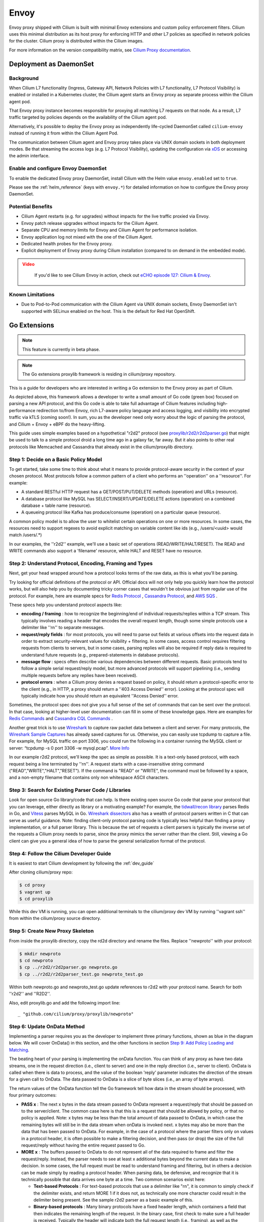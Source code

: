 .. only:: not (epub or latex or html)

    WARNING: You are looking at unreleased Cilium documentation.
    Please use the official rendered version released here:
    https://docs.cilium.io

.. _envoy:

=====
Envoy
=====

Envoy proxy shipped with Cilium is built with minimal Envoy extensions and custom policy enforcement filters.
Cilium uses this minimal distribution as its host proxy for enforcing HTTP and other L7 policies as specified in network policies
for the cluster. Cilium proxy is distributed within the Cilium images.

For more information on the version compatibility matrix, see `Cilium Proxy documentation <https://github.com/cilium/proxy#version-compatibility-matrix>`_.

***********************
Deployment as DaemonSet
***********************

Background
==========

When Cilium L7 functionality (Ingress, Gateway API, Network Policies with L7 functionality, L7 Protocol Visibility)
is enabled or installed in a Kubernetes cluster, the Cilium agent starts an Envoy proxy as separate process within
the Cilium agent pod.

That Envoy proxy instance becomes responsible for proxying all matching L7 requests on that node.
As a result, L7 traffic targeted by policies depends on the availability of the Cilium agent pod.

Alternatively, it's possible to deploy the Envoy proxy as independently life-cycled DaemonSet called ``cilium-envoy``
instead of running it from within the Cilium Agent Pod.

The communication between Cilium agent and Envoy proxy takes place via UNIX domain sockets in both deployment modes.
Be that streaming the access logs (e.g. L7 Protocol Visibility), updating the configuration via
`xDS <https://www.envoyproxy.io/docs/envoy/latest/api-docs/xds_protocol>`_ or accessing the admin interface.

Enable and configure Envoy DaemonSet
====================================

To enable the dedicated Envoy proxy DaemonSet, install Cilium with the Helm value ``envoy.enabled`` set to ``true``.

Please see the :ref:`helm_reference` (keys with ``envoy.*``) for detailed information on how to configure the Envoy proxy DaemonSet.

Potential Benefits
==================

- Cilium Agent restarts (e.g. for upgrades) without impacts for the live traffic proxied via Envoy.
- Envoy patch release upgrades without impacts for the Cilium Agent.
- Separate CPU and memory limits for Envoy and Cilium Agent for performance isolation.
- Envoy application log not mixed with the one of the Cilium Agent.
- Dedicated health probes for the Envoy proxy.
- Explicit deployment of Envoy proxy during Cilium installation (compared to on demand in the embedded mode).

.. admonition:: Video
 :class: attention

  If you'd like to see Cilium Envoy in action, check out `eCHO episode 127: Cilium & Envoy <https://www.youtube.com/watch?v=HEwruycGbCU>`__.

Known Limitations
=================

- Due to Pod-to-Pod communication with the Cilium Agent via UNIX domain sockets, Envoy DaemonSet isn't supported with SELinux enabled on the host. This is the default for Red Hat OpenShift.

*************
Go Extensions
*************

.. note:: This feature is currently in beta phase.

.. note:: The Go extensions proxylib framework is residing in cilium/proxy repository.

This is a guide for developers who are interested in writing a Go extension to the 
Envoy proxy as part of Cilium.   

.. image:: _static/proxylib_logical_flow.png

As depicted above, this framework allows a developer to write a small amount of Go
code (green box) focused on parsing a new API protocol, and this Go code is able to  
take full advantage of Cilium features including high-performance redirection to/from Envoy, 
rich L7-aware policy language
and access logging, and visibility into encrypted traffic via kTLS (coming soon!).
In sum, you as the developer need only worry about the logic of parsing the protocol, 
and Cilium + Envoy + eBPF do the heavy-lifting.  

This guide uses simple examples based on a hypothetical "r2d2" protocol 
(see `proxylib/r2d2/r2d2parser.go <https://github.com/cilium/proxy/blob/main/proxylib/r2d2/r2d2parser.go>`_)
that might be used to talk to a simple protocol droid a long time ago in a galaxy far, far away.   
But it also points to other real protocols like Memcached and Cassandra that already exist in the cilium/proxylib 
directory.  

Step 1: Decide on a Basic Policy Model
======================================

To get started, take some time to think about what it means to provide protocol-aware security
in the context of your chosen protocol.   Most protocols follow a common pattern of a client 
who performs an ''operation'' on a ''resource''.   For example: 

- A standard RESTful HTTP request has a GET/POST/PUT/DELETE methods (operation) and URLs (resource).
- A database protocol like MySQL has SELECT/INSERT/UPDATE/DELETE actions (operation) on a combined database + table name (resource).   
- A queueing protocol like Kafka has produce/consume (operation) on a particular queue (resource).    

A common policy model is to allow the user to whitelist certain operations on one or more resources.   
In some cases, the resources need to support regexes to avoid explicit matching on variable content 
like ids (e.g., /users/<uuid> would match /users/.*) 

In our examples, the ''r2d2'' example, we'll use a basic set of operations (READ/WRITE/HALT/RESET). 
The READ and WRITE commands also support a 'filename' resource, while HALT and RESET have no resource.  

Step 2: Understand Protocol, Encoding, Framing and Types
========================================================

Next, get your head wrapped around how a protocol looks terms of the raw data, as this is what you'll be parsing. 

Try looking for official definitions of the protocol or API.   Official docs will not only help you quickly 
learn how the protocol works, but will also help you by documenting tricky corner cases that wouldn't be 
obvious just from regular use of the protocol.   For example, here are example specs for 
`Redis Protocol <https://redis.io/topics/protocol>`_ , `Cassandra Protocol <https://github.com/apache/cassandra/blob/trunk/doc/native_protocol_v4.spec>`_,  
and `AWS SQS <https://docs.aws.amazon.com/AWSSimpleQueueService/latest/APIReference/Welcome.html>`_ .  

These specs help you understand protocol aspects like: 

- **encoding / framing** : how to recognize the beginning/end of individual requests/replies within a TCP stream. 
  This typically involves reading a header that encodes the overall request length, though some simple 
  protocols use a delimiter like ''\r\n\'' to separate messages.  

- **request/reply fields** : for most protocols, you will need to parse out fields at various offsets
  into the request data in order to extract security-relevant values for visibility + filtering.  In some cases, access
  control requires filtering requests from clients to servers, but in some cases, parsing replies will also be required
  if reply data is required to understand future requests (e.g., prepared-statements in database protocols).  

- **message flow** : specs often describe various dependencies between different requests.  Basic protocols tend to 
  follow a simple serial request/reply model, but more advanced protocols will support pipelining (i.e., sending 
  multiple requests before any replies have been received).  

- **protocol errors** : when a Cilium proxy denies a request based on policy, it should return a protocol-specific
  error to the client (e.g., in HTTP, a proxy should return a ''403 Access Denied'' error).  Looking at the protocol
  spec will typically indicate how you should return an equivalent ''Access Denied'' error.    
  
Sometimes, the protocol spec does not give you a full sense of the set of commands that can be sent over the protocol.  In that 
case, looking at higher-level user documentation can fill in some of these knowledge gaps.  Here are examples for 
`Redis Commands <https://redis.io/commands>`_ and `Cassandra CQL Commands <https://docs.datastax.com/en/archived/cql/3.1/cql/cql_reference/cqlCommandsTOC.html>`_ .
 
Another great trick is to use `Wireshark <https://www.wireshark.org>`_  to capture raw packet data between
a client and server.   For many protocols, the `Wireshark Sample Captures <https://wiki.wireshark.org/SampleCaptures>`_ 
has already saved captures for us.  Otherwise, you can easily use tcpdump to capture a file.  For example, for 
MySQL traffic on port 3306, you could run the following in a container running the MySQL client or server: 
“tcpdump -s 0 port 3306 -w mysql.pcap”.  `More Info <https://linuxexplore.com/2012/06/07/use-tcpdump-to-capture-in-a-pcap-file-wireshark-dump/>`_    

In our example r2d2 protocol, we'll keep the spec as simple as possible.  It is a text-only based protocol, 
with each request being a line terminated by ''\r\n''.  A request starts with a case-insensitive string 
command ("READ","WRITE","HALT","RESET").   If the command is "READ" or "WRITE", the command must be followed
by a space, and a non-empty filename that contains only non whitespace ASCII characters.  

Step 3: Search for Existing Parser Code / Libraries
===================================================

Look for open source Go library/code that can help.    
Is there existing open source Go code that parse your protocol that you can leverage, 
either directly as library or a motivating example?  For example, the `tidwall/recon library 
<https://github.com/tidwall/redcon>`_ parses Redis in Go, and `Vitess 
<https://github.com/vitessio/vitess>`_ parses MySQL in Go.   `Wireshark dissectors 
<https://github.com/boundary/wireshark/tree/master/epan/dissectors>`_ also has a wealth of 
protocol parsers written in C that can serve as useful guidance.    Note:  finding client-only 
protocol parsing code is typically less helpful than finding a proxy implementation, or a full 
parser library.   This is because the set of requests a client parsers is typically the inverse
set of the requests a Cilium proxy needs to parse, since the proxy mimics the server rather than 
the client.   Still, viewing a Go client can give you a general idea of how to parse the 
general serialization format of the protocol.  

Step 4: Follow the Cilium Developer Guide
=========================================

It is easiest to start Cilium development by following the :ref:`dev_guide`

After cloning cilium/proxy repo:

.. code-block:: shell-session

    $ cd proxy
    $ vagrant up
    $ cd proxylib

While this dev VM is running, you can open additional terminals to the cilium/proxy dev VM
by running ''vagrant ssh'' from within the cilium/proxy source directory.


Step 5: Create New Proxy Skeleton 
=================================

From inside the proxylib directory, copy the rd2d directory and rename the files. 
Replace ''newproto'' with your protocol: 

.. code-block:: shell-session

    $ mkdir newproto
    $ cd newproto
    $ cp ../r2d2/r2d2parser.go newproto.go
    $ cp ../r2d2/r2d2parser_test.go newproto_test.go


Within both newproto.go and newproto_test.go update references to r2d2 with
your protocol name.   Search for both ''r2d2'' and ''R2D2''.  

Also, edit proxylib.go and add the following import line: 

:: 

       _ "github.com/cilium/proxy/proxylib/newproto"


Step 6: Update OnData Method 
============================

Implementing a parser requires you as the developer to implement three primary functions,
shown as blue in the diagram below.   We will cover OnData() in this section, and 
the other functions in section `Step 9:  Add Policy Loading and Matching`_.  

.. image:: _static/proxylib_key_functions.png

The beating heart of your parsing is implementing the onData function.  You can think of any 
proxy as have two data streams, one in the request direction (i.e., client to server) and one in 
the reply direction (i.e., server to client).   OnData is called when there is data to process, 
and the value of the boolean 'reply' parameter indicates the direction of the stream for a given 
call to OnData.   The data passed to OnData is a slice of byte slices (i.e., an array of byte arrays).  

The return values of the OnData function tell the Go framework tell how data in the stream
should be processed, with four primary outcomes:  

- **PASS x** :  The next x bytes in the data stream passed to OnData represent a request/reply that should be
  passed on to the server/client.   The common case here is that this is a request that should be 
  allowed by policy, or that no policy is applied.  Note: x bytes may be less than the total amount
  of data passed to OnData, in which case the remaining bytes will still be in the data stream when
  onData is invoked next.  x bytes may also be more than the data that has been passed to OnData. 
  For example, in the case of a protocol where the parser filters only on values in a protocol header, 
  it is often possible to make a filtering decision, and then pass (or drop) the size of the full 
  request/reply without having the entire request passed to Go.  

- **MORE x** :  The buffers passed to OnData to do not represent all of the data required to frame and
  filter the request/reply.  Instead, the parser 
  needs to see at least x additional bytes beyond the current data to make a decision.  
  In some cases, the full request must be read to understand framing and filtering, but in others a decision 
  can be made simply by reading a protocol header.   When parsing data, be defensive, and recognize that it is technically possible that 
  data arrives one byte at a time. Two common scenarios exist here:

  - **Text-based Protocols** : For text-based protocols
    that use a delimiter like "\r\n", it is common to simply check if the delimiter exists, and return 
    MORE 1 if it does not, as technically one more character could result in the delimiter being present.
    See the sample r2d2 parser as a basic example of this.    

  - **Binary-based protocols** : Many binary protocols  
    have a fixed header length, which containers a field that then indicates the remaining length
    of the request.  In the binary case, first check to make sure a full header is received.  Typically
    the header will indicate both the full request length (i.e., framing), as well as the request type, 
    which indicates how much of the full request must be read in order to perform filtering (in many cases, this is less than 
    the full request).  A binary parser will typically return MORE if the data passed to OnData is less than 
    the header length.   After reading a full header, the simple approach is for the parser to return MORE to wait 
    for the full request to be received and parsed  (see the existing CassandraParser as an example).
    However, as an optimization, the parser can attempt to only 
    request the minimum number of bytes required beyond the header to make a policy decision, and then PASS or DROP
    the remaining bytes without requiring them to be passed to the Go parser. 

- **DROP x** :  Remove the first x bytes from the data stream passed to OnData, as they represent a request/reply
  that should not be forwarded to the client or server based on policy.  Don't worry about making onData return 
  a drop right away, as we'll return to DROP in a later step below.  

- **ERROR y** : The connection contains data that does not match the protocol spec, and prevents you from further 
  parsing the data stream.   The framework will terminate the connection.   An example would be a request length
  that falls outside the min/max specified by the protocol spec, or values for a field that fall outside the values
  indicated by the spec (e.g., wrong versions, unknown commands).  If you are still able to properly frame the 
  requests, you can also choose to simply drop the request and return a protocol error (e.g., similar to an 
  ''HTTP 400 Bad Request'' error.   But in all cases, you should write your parser defensively, such that you 
  never forward a request that you do not understand, as such a request could become an avenue for subverting 
  the intended security visibility and filtering policies.  See proxylib/types.h for the set of valid error codes.   

See proxylib/proxylib/parserfactory.go for the official OnData interface definition.   

Keep it simple, and work iteratively.  Start out just getting the framing right.  Can you write a parser that just 
prints out the length and contents of a request, and then PASS each request with no policy enforcement?   

One simple trick is to comment out the r2d2 parsing logic in OnData, but leave it in the file as a reference, as your protocol will likely
require similar code as we add more functionality below.  

Step 7: Use Unit Testing To Drive Development
=============================================

Use unit tests to drive your development.    Its tempting to want to first test your parser by firing up a
client and server and developing on the fly.   But in our experience you’ll iterate faster by using the 
great unit test framework created along with the Go proxy framework.   This framework lets you pass
in an example set of requests as byte arrays to a CheckOnDataOK method, which are passed to the parser's OnData method.
CheckOnDataOK takes a set of expected return values, and compares them to the actual return values from OnData 
processing the byte arrays.  

Take some time to look at the unit tests for the r2d2 parser, and then for more complex parsers like Cassandra
and Memcached.   For simple text-based protocols, you can simply write ASCII strings to represent protocol messages, 
and convert them to []byte arrays and pass them to CheckOnDataOK.   For binary protocols, one can either create 
byte arrays directly, or use a mechanism to convert a hex string to byte[] array using a helper function like 
hexData in cassandra/cassandraparser_test.go

A great way to get the exact data to pass in is to copy the data from the Wireshark captures mentioned
above in Step #2.   You can see the full application layer data streams in Wireshark by right-clicking
on a packet and selecting “Follow As… TCP Stream”.  If the protocol is text-based, you can copy the data 
as ASCII (see r2d2/r2d2parser_test.go as an example of this).   For binary data, it can be easier to instead 
select “raw” in the drop-down, and use a basic utility to convert from ascii strings to binary raw data (see 
cassandra/cassandraparser_test.go for an example of this). 

To run the unit tests, go to proxylib/newproto and run: 

.. code-block:: shell-session

  $ go test

This will build the latest version of your parser and unit test files and run the unit tests.   

Step 8: Add More Advanced Parsing
=================================

Thinking back to step #1, what are the critical fields to parse out of the request in order to 
understand the “operation” and “resource” of each request.  Can you print those out for each request?

Use the unit test framework to pass in increasingly complex requests, and confirm that the parser prints out the right values, and that the 
unit tests are properly slicing the datastream into requests and parsing out the required fields. 

A couple scenarios to make sure your parser handles properly via unit tests: 

- data chunks that are less than a full request (return MORE) 
- requests that are spread across multiple data chunks. (return MORE ,then PASS) 
- multiple requests that are bundled into a single data chunk (return PASS, then another PASS)
- rejection of malformed requests (return ERROR). 

For certain advanced cases, it is required for a parser to store state across requests. 
In this case, data can be stored using data structures that
are included as part of the main parser struct.  See CassandraParser in cassandra/cassandraparser.go as an example 
of how the parser uses a string to store the current 'keyspace' in use, and uses Go maps to keep 
state required for handling prepared queries.   

Step 9:  Add Policy Loading and Matching
========================================

Once you have the parsing of most protocol messages ironed out, its time to start enforcing policy. 

First, create a Go object that will represent a single rule in the policy language. For example,
this is the rule for the r2d2 protocol, which performs exact match on the command string, and a regex
on the filename:  

.. code-block:: go

    type R2d2Rule struct {
       cmdExact   string
       fileRegexCompiled *regexp.Regexp
    }

There are two key methods to update: 

- Matches :   This function implements the basic logic of comparing data from a single request 
  against a single policy rule, and return true if that rule matches (i.e., allows) that request.  

- <NewProto>RuleParser : Reads key value pairs from policy, validates those entries, and stores
  them as a <NewProto>Rule object.   

See r2d2/r2d2parser.go for examples of both functions for the r2d2 protocol.  

You'll also need to update OnData to call p.connection.Matches(), and if this function return false, 
return DROP for a request.  Note: despite the similar names between the Matches() function you 
create in your newprotoparser.go and p.connection.Matches(), do not confuse
the two.  Your OnData function should always call p.connection.Matches() rather than invoking your
own Matches() directly, as p.connection.Matches()
calls the parser's Matches() function only on the subset of L7 rules that apply for the given 
Cilium source identity for this particular connection.  

Once you add the logic to call Matches() and return DROP in OnData, you will need to update
unit tests to have policies that allow the traffic you expect to be passed.   The following 
is an example of how r2d2/r2d2parser_test.go adds an allow-all policy for a given test: 

.. code-block:: go

    s.ins.CheckInsertPolicyText(c, "1", []string{`
        name: "cp1"
        policy: 2
        ingress_per_port_policies: <
          port: 80
          rules: <
            l7_proto: "r2d2"
          >
        >
        `})

The following is an example of a policy that would allow READ commands with a file 
regex of ".*": 

.. code-block:: go

    s.ins.CheckInsertPolicyText(c, "1", []string{`
        name: "cp2"
        policy: 2
        ingress_per_port_policies: <
          port: 80
          rules: <
            l7_proto: "r2d2"
            l7_rules: <
            rule: <
              key: "cmd"
              value: "READ"
            >
            rule: <
              key: "file"
              value: ".*"
            >
              >
            >
          >
        >
        `})


Step 10: Inject Error Response
==============================

Simply dropping the request from the request data stream prevents the request from reaching the server, but it would 
leave the client hanging, waiting for a response that would never come since the server did not see the request. 

Instead, the proxy should return an application-layer reply indicating that access was denied, similar to how
an HTTP proxy would return a ''403 Access Denied'' error.  Look back at the protocol spec discussed in Step 2 to 
understand what an access denied message looks like for this protocol, and use the p.connection.Inject() method 
to send this error reply back to the client.   See r2d2/r2d2parser.go for an example. 

.. code-block:: go

    p.connection.Inject(true, []byte("ERROR\r\n"))

Note:  p.connection.Inject() will inject the data it is passed into the reply datastream.  In order for the client 
to parse this data correctly, it must be injected at a proper framing boundary (i.e., in between other reply messages
that may be in the reply data stream).  If the client is following a basic serial request/reply model per connection, this is 
essentially guaranteed as at the time of a request that is denied, there are no other replies potentially in the 
reply datastream.   But if the protocol supports pipelining (i.e., multiple requests in flight) replies must be properly 
framed and PASSed on a per request basis, and the timing of the call to p.connection.Inject() must be controlled
such that the client will properly match the Error response with the correct request.   See the Memcached parser
as an example of how to accomplish this.  

Step 11: Add Access Logging
===========================

Cilium also has the notion of an ''Access Log'', which records each request handled by the proxy 
and indicates whether the request was allowed or denied.  

A call to ''p.connection.Log()'' implements access logging. See the OnData function in r2d2/r2d2parser.go 
as an example: 

.. code-block:: go

      p.connection.Log(access_log_entry_type,
        &cilium.LogEntry_GenericL7{
            &cilium.L7LogEntry{
                Proto: "r2d2",
                Fields: map[string]string{
                    "cmd":  reqData.cmd,
                    "file": reqData.file,
                },
            },
      })  

Step 12: Manual Testing
=======================

Find the standard docker container for running the protocol server.  Often the same image also has a CLI client that you can use as a client. 

Start both a server and client container running in the cilium dev VM, and attach them to the already created “cilium-net”.  For example, with Cassandra, we run:

.. code-block:: shell-session

    docker run --name cass-server -l id=cass-server -d --net cilium-net cassandra

    docker run --name cass-client -l id=cass-client -d --net cilium-net cassandra sh -c 'sleep 3000' 
 

Note that we run both containers with labels that will make it easy to refer to these containers in a cilium 
network policy.   Note that we have the client container run the sleep command, as we will use 'docker exec' to 
access the client CLI.  

Use ''cilium-dbg endpoint list'' to identify the IP address of the protocol server.  

.. code-block:: shell-session

  $ cilium-dbg endpoint list
  ENDPOINT   POLICY (ingress)   POLICY (egress)   IDENTITY   LABELS (source:key[=value])   IPv6                 IPv4            STATUS   
             ENFORCEMENT        ENFORCEMENT                                                                                     
  2987       Disabled           Disabled          31423      container:id=cass-server      f00d::a0b:0:0:bab    10.11.51.247    ready   
  27333      Disabled           Disabled          4          reserved:health               f00d::a0b:0:0:6ac5   10.11.92.46     ready   
  50923      Disabled           Disabled          18253      container:id=cass-client      f00d::a0b:0:0:c6eb   10.11.175.191   ready 

One can then invoke the client CLI using that server IP address (10.11.51.247 in the above example):

.. code-block:: shell-session

    docker exec -it cass-client sh -c 'cqlsh 10.11.51.247 -e "select * from system.local"'

Note that in the above example, ingress policy is not enforced for the Cassandra server endpoint, so no data will flow through the
Cassandra parser.  A simple ''allow all'' L7 Cassandra policy can be used to send all data to the Cassandra server through the 
Go Cassandra parser.  This policy has a single empty rule, which matches all requests.  An allow all policy looks like: 

.. code-block:: json

  [ { 
    "endpointSelector": {"matchLabels":{"id":"cass-server"}}, 
    "ingress": [ {
	  "toPorts": [{
		  "ports": [{"port": "9042", "protocol": "TCP"}],
            		"rules": {
                		"l7proto": "cassandra",
                		"l7": [{}]
            		}
		}]
	  } ] 
  }]


A policy can be imported into cilium using ''cilium policy import'', after which another call to ''cilium-dbg endpoint list''
confirms that ingress policy is now in place on the server.  If the above policy was saved to a file cass-allow-all.json, 
one would run: 

.. code-block:: shell-session

    $ cilium-dbg policy import cass-allow-all.json
    Revision: 1
    $ cilium-dbg endpoint list
    ENDPOINT   POLICY (ingress)   POLICY (egress)   IDENTITY   LABELS (source:key[=value])   IPv6                 IPv4            STATUS   
               ENFORCEMENT        ENFORCEMENT                                                                                     
    2987       Enabled            Disabled          31423      container:id=cass-server      f00d::a0b:0:0:bab    10.11.51.247    ready   
    27333      Disabled           Disabled          4          reserved:health               f00d::a0b:0:0:6ac5   10.11.92.46     ready   
    50923      Disabled           Disabled          18253      container:id=cass-client      f00d::a0b:0:0:c6eb   10.11.175.191   ready 

Note that policy is now showing as ''Enabled'' for the Cassandra server on ingress. 

To remove this or any other policy, run: 

.. code-block:: shell-session

    $ cilium-dbg policy delete --all 

To install a new policy, first delete, and then run ''cilium policy import'' again.  For example, the following policy would allow
select statements on a specific set of tables to this Cassandra server, but deny all other queries. 

.. code-block:: json

  [ {
    "endpointSelector": {"matchLabels":{"id":"cass-server"}},
    "ingress": [ {
          "toPorts": [{
                  "ports": [{"port": "9042", "protocol": "TCP"}],
                        "rules": {
                                "l7proto": "cassandra",
                                "l7": [
                                       { "query_action" : "select", "query_table": "^system.*"},
                                       { "query_action" : "select", "query_table" : "^posts_db.posts$"}

                                ]}
                        }]
         }]
  } ]

When performing manual testing, remember that each time you change your Go proxy code, you must
re-run ``make`` and ``sudo make install`` and then restart the cilium-agent process.  If the only changes
you have made since last compiling cilium are in your cilium/proxylib directory, you can safely 
just run ``make`` and ``sudo make install``  in that directory, which saves time.  
For example: 

.. code-block:: shell-session

  $ cd proxylib  // only safe is this is the only directory that has changed
  $ make  
    <snip> 
  $ sudo make install 
    <snip> 

If you rebase or other files change, you need to run both commands from the top level directory.  

Cilium agent default to running as a service in the development VM.  However, the default options do not include 
the ''--debug-verbose=flow'' flag, which is critical to getting visibility in troubleshooting Go proxy frameworks. 
So it is easiest to stop the cilium service and run the cilium-agent directly as a command in a terminal window, 
and adding the ''--debug-verbose=flow'' flag. 

.. code-block:: shell-session

  $ sudo service cilium stop 
  
  $ sudo /usr/bin/cilium-agent --debug --ipv4-range 10.11.0.0/16 --kvstore-opt consul.address=192.168.60.11:8500 --kvstore consul -t vxlan --fixed-identity-mapping=128=kv-store --fixed-identity-mapping=129=kube-dns --debug-verbose=flow


Step 13: Add Runtime Tests
==========================

Before submitting this change to the Cilium community, it is recommended that you add runtime tests that will run as
part of Cilium's continuous integration testing.   Usually these runtime test can be based on the same container 
images and test commands you used for manual testing.   

The best approach for adding runtime tests is typically to start out by copying-and-pasting an existing L7 protocol runtime
test and then updating it to run the container images and CLI commands specific to the new protocol.   
See cilium/test/runtime/cassandra.go as an example that matches the use of Cassandra described above in the manual testing
section.   Note that the json policy files used by the runtime tests are stored in cilium/test/runtime/manifests, and 
the Cassandra example policies in those directories are easy to use as a based for similar policies you may create for your
new protocol.  

Step 14: Review Spec for Corner Cases
=====================================

Many protocols have advanced features or corner cases that will not manifest themselves as part of basic testing.   
Once you have written a first rev of the parser, it is a good idea to go back and review the protocol's spec or list of 
commands to see what if any aspects may fall outside the scope of your initial parser.    
For example, corner cases like the handling of empty or nil lists may not show up in your testing, but may cause your
parser to fail.   Add more unit tests to cover these corner cases.  
It is OK for the first rev of your parser not to handle all types of requests, or to have a simplified policy structure 
in terms of which fields can be matched.   However, it is 
important to know what aspects of the protocol you are not parsing, and ensure that it does not lead to any security concerns. 
For example, failing to parse prepared statements in a database protocol and instead just passing PREPARE and EXECUTE
commands through would lead to gaping security whole that would render your other filtering meaningless in the face of
a sophisticated attacker.   

Step 15: Write Docs or Getting Started Guide (optional) 
=======================================================

At a minimum, the policy examples included as part of the runtime tests serve
as basic documentation of the policy and its expected behavior.  But we also 
encourage adding more user friendly examples and documentation, for example, 
Getting Started Guides.  ``cilium/Documentation/gettingstarted/cassandra.rst`` is
a good example to follow.   Also be sure to update ``Documentation/gettingstarted/index.rst``
with a link to this new getting started guide. 

With that, you are ready to post this change for feedback from the Cilium community. Congrats!
